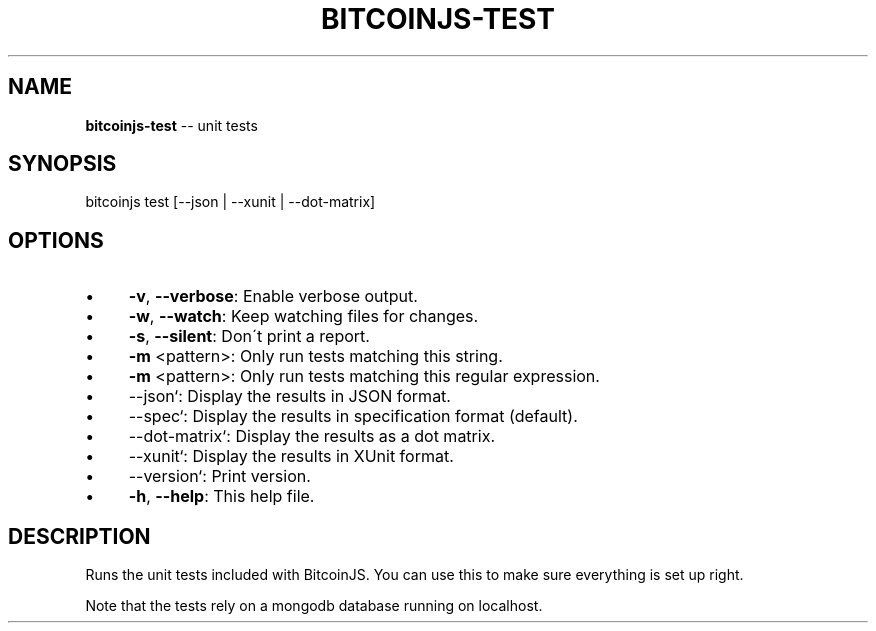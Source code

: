 .\" Generated with Ronnjs/v0.1
.\" http://github.com/kapouer/ronnjs/
.
.TH "BITCOINJS\-TEST" "1" "July 2011" "" ""
.
.SH "NAME"
\fBbitcoinjs-test\fR \-\- unit tests
.
.SH "SYNOPSIS"
.
.nf
bitcoinjs test [\-\-json | \-\-xunit | \-\-dot\-matrix]
.
.fi
.
.SH "OPTIONS"
.
.IP "\(bu" 4
\fB\-v\fR, \fB\-\-verbose\fR:
Enable verbose output\.
.
.IP "\(bu" 4
\fB\-w\fR, \fB\-\-watch\fR:
Keep watching files for changes\.
.
.IP "\(bu" 4
\fB\-s\fR, \fB\-\-silent\fR:
Don\'t print a report\.
.
.IP "\(bu" 4
\fB\-m\fR <pattern>:
Only run tests matching this string\.
.
.IP "\(bu" 4
\fB\-m\fR <pattern>:
Only run tests matching this regular expression\.
.
.IP "\(bu" 4
\-\-json`:
Display the results in JSON format\.
.
.IP "\(bu" 4
\-\-spec`:
Display the results in specification format (default)\.
.
.IP "\(bu" 4
\-\-dot\-matrix`:
Display the results as a dot matrix\.
.
.IP "\(bu" 4
\-\-xunit`:
Display the results in XUnit format\.
.
.IP "\(bu" 4
\-\-version`:
Print version\.
.
.IP "\(bu" 4
\fB\-h\fR, \fB\-\-help\fR:
This help file\.
.
.IP "" 0
.
.SH "DESCRIPTION"
Runs the unit tests included with BitcoinJS\. You can use this to make
sure everything is set up right\.
.
.P
Note that the tests rely on a mongodb database running on localhost\.